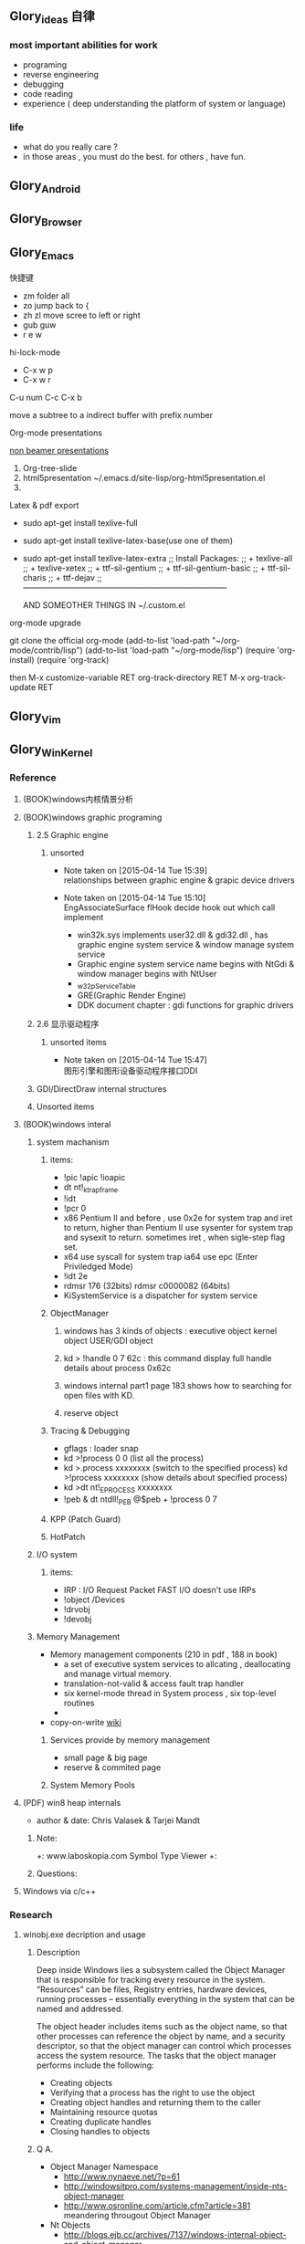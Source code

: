 



** Glory_ideas 自律

*** most important abilities for work
+ programing
+ reverse engineering
+ debugging
+ code reading
+ experience ( deep understanding the platform of system or language)

  
*** life
+ what do you really care ?
+ in those areas , you must do the best. for others , have fun.


** Glory_Android


** Glory_Browser


** Glory_Emacs
**** 快捷键
+ zm  folder all
+ zo  jump back to  {
+ zh zl  move scree to left or right
+ gub guw
+ r e w

**** hi-lock-mode
+ C-x w p 
+ C-x w r

**** C-u num C-c C-x b   
  move a subtree to a indirect buffer with prefix number

**** Org-mode presentations
  [[http://orgmode.org/worg/org-tutorials/non-beamer-presentations.html][non beamer presentations]]
  
  1) Org-tree-slide
  2) html5presentation
     ~/.emacs.d/site-lisp/org-html5presentation.el
  3) 

**** Latex & pdf export
 
 + sudo apt-get install texlive-full
 + sudo apt-get install texlive-latex-base(use one of them)
 + sudo apt-get install texlive-latex-extra
   ;; Install Packages:
   ;; + texlive-all  
   ;; + texlive-xetex
   ;; + ttf-sil-gentium
   ;; + ttf-sil-gentium-basic
   ;; + ttf-sil-charis
   ;; + ttf-dejav
   ;; -----------------------------------------------------------------------------

  AND SOMEOTHER THINGS IN ~/.custom.el

**** org-mode upgrade
  git clone the official org-mode
  (add-to-list 'load-path "~/org-mode/contrib/lisp")
  (add-to-list 'load-path "~/org-mode/lisp")
  (require 'org-install)
  (require 'org-track)

  then 
  M-x customize-variable RET org-track-directory RET
  M-x org-track-update RET


** Glory_Vim


** Glory_WinKernel


*** Reference
**** (BOOK)windows内核情景分析


**** (BOOK)windows graphic programing
***** 2.5 Graphic engine
****** unsorted
- Note taken on [2015-04-14 Tue 15:39] \\
  relationships between graphic engine & grapic device drivers
- Note taken on [2015-04-14 Tue 15:10] \\
  EngAssociateSurface flHook decide hook out which call implement

  + win32k.sys implements user32.dll & gdi32.dll , has graphic engine system service & window manage system service
  + Graphic engine system service name begins with NtGdi & window manager begins with NtUser
  + _w32pServiceTable
  + GRE(Graphic Render Engine)
  + DDK document chapter : gdi functions for graphic drivers

***** 2.6 显示驱动程序 
****** unsorted items
- Note taken on [2015-04-14 Tue 15:47] \\
  图形引擎和图形设备驱动程序接口DDI
***** GDI/DirectDraw internal structures

***** Unsorted items

**** (BOOK)windows interal 
***** system machanism 
****** items: 
+ !pic   !apic   !ioapic 
+ dt nt!_ktrap_frame 
+ !idt 
+ !pcr 0 
+ x86 Pentium II and before , use 0x2e for system trap  and iret to return, higher than Pentium II use sysenter for system trap and sysexit to return. sometimes iret , when sigle-step flag set. 
+ x64 use syscall for system trap   ia64 use epc (Enter Priviledged Mode) 
+ !idt 2e 
+ rdmsr 176  (32bits)   rdmsr c0000082 (64bits) 
+ KiSystemService is a dispatcher for system service 
****** ObjectManager 
******* windows has 3 kinds of objects : executive object  kernel object  USER/GDI object 
******* kd > !handle 0 7 62c     : this command display full handle details about process 0x62c 
******* windows internal part1   page 183   shows how to searching for open files with KD. 
******* reserve object 
****** Tracing & Debugging 
+ gflags : loader snap 
+ kd >!process 0 0 (list all the process) 
+ kd >.process xxxxxxxx    (switch to the specified process)        kd >!process xxxxxxxx   (show details about specified process) 
+ kd >dt nt!_EPROCESS xxxxxxxx 
+ !peb & dt ntdll!_PEB @$peb + !process 0 7 
****** KPP (Patch Guard) 
****** HotPatch 
***** I/O system 
****** items: 
+ IRP  : I/O Request Packet  FAST I/O doesn't use IRPs 
+ !object /Devices 
+ !drvobj 
+ !devobj 

***** Memory Management
+ Memory management components (210 in pdf , 188 in book)
  - a set of executive system services to allcating , deallocating and manage virtual memory.
  - translation-not-valid & access fault trap handler
  - six kernel-mode thread in System process , six top-level routines
  - 

+ copy-on-write
  [[http://en.wikipedia.org/wiki/Copy-on-write][wiki]] 
****** Services provide by memory management
+ small page & big page
+ reserve & commited page
****** System Memory Pools


**** (PDF) win8 heap internals
+ author & date: Chris Valasek  & Tarjei Mandt   

***** Note:
+: www.laboskopia.com  Symbol Type Viewer
+: 





***** Questions:



**** Windows via c/c++

*** Research

**** winobj.exe decription and usage
***** Description
   Deep inside Windows lies a subsystem called the Object Manager 
   that is responsible for tracking every resource in the system.
   “Resources” can be files, Registry entries, hardware devices, running processes 
   -- essentially everything in the system that can be named and addressed.

   The object header includes items such as the object name, so that other processes 
   can reference the object by name, and a security descriptor, so that the object manager
   can control which processes access the system resource.
   The tasks that the object manager performs include the following:
   - Creating objects
   - Verifying that a process has the right to use the object
   - Creating object handles and returning them to the caller
   - Maintaining resource quotas
   - Creating duplicate handles
   - Closing handles to objects
 
***** Q A.
    + Object Manager Namespace
      - http://www.nynaeve.net/?p=61
      - http://windowsitpro.com/systems-management/inside-nts-object-manager
      - http://www.osronline.com/article.cfm?article=381 meandering througout Object Manager


    + Nt Objects
      - http://blogs.ejb.cc/archives/7137/windows-internal-object-and-object-manager

   
**** UAC Bypass Study

***** reference URLS:
+ http://www.greyhathacker.net/?p=796

  
**** Windows Services
***** Windows Service Control Manager(SCM)
***** icacls cacls
***** wmic service list config  (HKML_SYSTEM_CurrentControlSet_Services)
****** AccessChk tool
****** accesschk.exe -quvcw * > services.txt 
***** Insecure Names Pipes Permissions


**** Windows Graphic Drivers

***** WDDM (windows display driver model)
+ http://blogs.ejb.cc/archives/7039/windows-display-driver-wddm-programming-1 WDDM PROGRAMING

***** 


**** windbg commands list
***** Kernel Mode:
+ .reboot
+ !dh imageheader
+ !dml_proc xxxxxxxx
+ !gflag +ksl   sxe ld:xxx.exe   break when a process start
+ !thread
+ !dt win32k!_w32thread
+ 


**** Kernel Functions Debug & Research
***** NtCallbackReturn
- References:
  + http://www.codejury.com/user-mode-callbacks-in-windows/
  + http://j00ru.vexillium.org/?p=614 


**** windows important structures

dt _ethread
+  _ETHREAD

typedef struct _ETHREAD
{
KTHREAD Tcb;
LARGE_INTEGER CreateTime;
union
{
LARGE_INTEGER ExitTime;
LIST_ENTRY KeyedWaitChain;
};
union
{
LONG ExitStatus;
PVOID OfsChain;
};
union
{
LIST_ENTRY PostBlockList;
struct
{
PVOID ForwardLinkShadow;
PVOID StartAddress;
};
};
union
{
PTERMINATION_PORT TerminationPort;
PETHREAD ReaperLink;
PVOID KeyedWaitValue;
PVOID Win32StartParameter;
};
ULONG ActiveTimerListLock;
LIST_ENTRY ActiveTimerListHead;
CLIENT_ID Cid;
union
{
KSEMAPHORE KeyedWaitSemaphore;
KSEMAPHORE AlpcWaitSemaphore;
};
PS_CLIENT_SECURITY_CONTEXT ClientSecurity;
LIST_ENTRY IrpList;
ULONG TopLevelIrp;
PDEVICE_OBJECT DeviceToVerify;
_PSP_RATE_APC * RateControlApc;
PVOID Win32StartAddress;
PVOID SparePtr0;
LIST_ENTRY ThreadListEntry;
EX_RUNDOWN_REF RundownProtect;
EX_PUSH_LOCK ThreadLock;
ULONG ReadClusterSize;
LONG MmLockOrdering;
ULONG CrossThreadFlags;
ULONG Terminated: 1;
ULONG ThreadInserted: 1;
ULONG HideFromDebugger: 1;
ULONG ActiveImpersonationInfo: 1;
ULONG SystemThread: 1;
ULONG HardErrorsAreDisabled: 1;
ULONG BreakOnTermination: 1;
ULONG SkipCreationMsg: 1;
ULONG SkipTerminationMsg: 1;
ULONG CopyTokenOnOpen: 1;
ULONG ThreadIoPriority: 3;
ULONG ThreadPagePriority: 3;
ULONG RundownFail: 1;
ULONG SameThreadPassiveFlags;
ULONG ActiveExWorker: 1;
ULONG ExWorkerCanWaitUser: 1;
ULONG MemoryMaker: 1;
ULONG ClonedThread: 1;
ULONG KeyedEventInUse: 1;
ULONG RateApcState: 2;
ULONG SelfTerminate: 1;
ULONG SameThreadApcFlags;
ULONG Spare: 1;
ULONG StartAddressInvalid: 1;
ULONG EtwPageFaultCalloutActive: 1;
ULONG OwnsProcessWorkingSetExclusive: 1;
ULONG OwnsProcessWorkingSetShared: 1;
ULONG OwnsSystemWorkingSetExclusive: 1;
ULONG OwnsSystemWorkingSetShared: 1;
ULONG OwnsSessionWorkingSetExclusive: 1;
ULONG OwnsSessionWorkingSetShared: 1;
ULONG OwnsProcessAddressSpaceExclusive: 1;
ULONG OwnsProcessAddressSpaceShared: 1;
ULONG SuppressSymbolLoad: 1;
ULONG Prefetching: 1;
ULONG OwnsDynamicMemoryShared: 1;
ULONG OwnsChangeControlAreaExclusive: 1;
ULONG OwnsChangeControlAreaShared: 1;
ULONG PriorityRegionActive: 4;
UCHAR CacheManagerActive;
UCHAR DisablePageFaultClustering;
UCHAR ActiveFaultCount;
ULONG AlpcMessageId;
union
{
PVOID AlpcMessage;
ULONG AlpcReceiveAttributeSet;
};
LIST_ENTRY AlpcWaitListEntry;
ULONG CacheManagerCount;
} ETHREAD, *PETHREAD; 


**** somefuncitons
+ PsGetCurrentThreadWin32Thread
  return a ethread struct and ethread struct is start with kthread
  both of them can be displayed by windbg
  dt _ETHREAD
  dt _KTHREAD
  

*** Vulhunt

**** some expirence.

+ framework analysis
+ each function analysis
  - arguments (1. passed from where  2. type 3.effection on the function body)
  - function body (1. effecitions on memory  2. crash point analysis  )
  - return value

  !!!!  when performing stage 1 function analysis , must construct the poc to archive target function
+ Fuzz stratedge
  - write fuzzer after target learning & phase 1 function analysis

+ before start hunt , pre-knowledges is most important part to perform .
    
**** Gdi32 Vulhunt

***** History
+ MS15-023  [[https://technet.microsoft.com/library/security/ms15-023][mslink]]
+ MS15-010  [[https://technet.microsoft.com/library/security/ms15-010][mslink]]   [[http://www.cnnvd.org.cn/vulnerability/show/cv_id/2015020240][certlink]]
+ MS14-058  [[https://technet.microsoft.com/library/security/ms14-058][mslink]]   [[http://www.cnnvd.org.cn/vulnerability/show/cv_id/2014100308][certlink]]
+ 
  
***** Pre-learning
  + (pdf)windows graphic programing
  + 
***** Fuzz project

****** Inspirations & unsolved questions
+ gdi32.dll & win32k.sys overview
+ focus on object ?
+ what should I do when review the module code for fuzz preparation?
  

***** Code Review
gdi32 has about 728 export functions

****** Phase 1 (50 functions)
******* NtGdiOpenDCW
******** 1
********* arguments & ret value
+ 
********* caller
+ CreateDCW
+ bCreateDCW
+ hdcCreateDCW
+ NtGdiOpenDCW
  
********* 

******** Referenced funtions & structures:
+ CreateDCW() 
  https://msdn.microsoft.com/en-us/library/windows/desktop/dd183490%28v=vs.85%29.aspx
  The CreateDC function creates a device context (DC) for a device using the specified name.
+ DEVMODE
  https://msdn.microsoft.com/en-us/library/windows/desktop/dd183565(v=vs.85).aspx
+ hdcCreateDCW

+ pGdiSharedHandleTable 

******* hdcCreateDCW(x,x,x,x,x)
******** 1
********* arguments & ret value
+ a1 : PCWSTR SourceString
********* caller
+ CreateDCW
+ bCreateDCW
+ hdcCreateDCW
********* describe

******* NtGdiDdCreateSurface
  [[https://msdn.microsoft.com/en-us/library/ms648489(v%3Dvs.85).aspx][msdn]]
******** 1
********* arguments & return value
********* caller
********* action
Attaches a surface to another surface.
******** reference functions & structures
+ DD_DIRECTDRAW_GLOBAL
  [[https://msdn.microsoft.com/en-us/library/ff550586(v%3Dvs.85).aspx][MSDN]]
+ DDSURFACEDESC 
  [[https://msdn.microsoft.com/en-us/library/ff550339(v%3Dvs.85).aspx][MSDN]]
+ DdCreateSurface
  [[https://msdn.microsoft.com/en-us/library/windows/hardware/ff549263%2528v%3Dvs.85%2529.aspx][MSDN]]
  The DdCreateSurface callback function creates a DirectDraw surface.

******* NtGdiDdCreateSurfaceObject
******* NtGdiBRUSHOBJ_DeleteRbrush
******** 1
********* caller : gdiprinterthunk
******** Reference functions & structures
+ BRUSHOBJ_pvAllocRbrush 
  [[https://msdn.microsoft.com/en-us/library/windows/hardware/ff538263%2528v%3Dvs.85%2529.aspx][MSDN]]
  The BRUSHOBJ_pvAllocRbrush function allocates memory for the driver's realization of a specified brush.
+ DrvRealizeBrush
  [[https://msdn.microsoft.com/en-us/library/windows/hardware/ff556273(v%3Dvs.85).aspx][MSDN]]
  The DrvRealizeBrush function requests that the driver realize a specified brush for a specified surface.
+ DrvEnablePDEV
  [[https://msdn.microsoft.com/en-us/library/windows/hardware/ff556211(v%3Dvs.85).aspx][MSDN]]
  The DrvEnablePDEV function returns a description of the physical device's characteristics to GDI.
******** Ins & Qus
+ who called functions like this? func like this may always called in kernel drivers
  but gdi32 export this func so some user mode program can call this func in normal way not directly. (check the source..)
  Answer: when you find a func in a all , it's not a export func and can't find the reference to this func , it may be a virtual func or a callback func table.

******* NtGdiBeginGdiRendering
******* NtGdiBeginPath
******* NtGdiBitBlt
******** 1
********* 
******** Reference functions & structures:
+ BitBlt
  [[https://msdn.microsoft.com/en-us/library/windows/desktop/dd183370(v%3Dvs.85).aspx][msdn]]
******* NtGdiCLIPOBJ_cEnumStart
******* NtGdiCLIPOBJ_ppoGetPath
******* NtGdiCancelDC
******** 1
******** referenced functions & structures
+ CancelDC
  [[https://msdn.microsoft.com/en-us/library/windows/desktop/dd183399(v%3Dvs.85).aspx][msdn]]
******* XLATEOBJ_piVector
******** 1
[[https://msdn.microsoft.com/en-us/library/windows/hardware/ff570644(v%3Dvs.85).aspx][XLATEOBJ_piVector on msdn]]

The XLATEOBJ_piVector function retrieves a translation vector that the driver can use to translate source indices to destination indices.

********* Arguments & return value
+ XLATEOBJ *pxlo
+ The return value is a pointer to a vector of translation entries if the function is successful. Otherwise, it is null, and an error code is logged.

******** Reference functions & structures

******* NtGdiXLATEOBJ_iXlate
******** 1
The XLATEOBJ_iXlate function translates a color index of the source palette to the closest index in the destination palette.

********* Arguments & return value
+ XLATEOBJ *pxlo,
+ ULONG    iColor

[[https://msdn.microsoft.com/en-us/library/windows/hardware/ff570634(v%3Dvs.85).aspx][XLATEOBJ on msdn]]
typedef struct _XLATEOBJ {
  ULONG  iUniq;
  FLONG  flXlate;
  USHORT iSrcType;
  USHORT iDstType;
  ULONG  cEntries;
  ULONG  *pulXlate;
} XLATEOBJ;

+ The return value is an index into the destination palette if the function is successful. If the function fails, -1 is returned.

********* Caller
********* 
******** Referenced functions & structures
******* TextOutW
******** 1
******** Reference functions & structures
+ NtGdiExtTextOutW
******** ins & qus
+ hdc & 0x7F0000 means what?
******* BeginPath(HDC hdc)
******** 1

[[https://msdn.microsoft.com/en-us/library/windows/desktop/dd183363(v%3Dvs.85).aspx][beginpath on msdn]] 

The BeginPath function opens a path bracket in the specified device context.

********* Arguments & ret values

********* Caller

******** Referenced functions & structures
******* AbortPath(HDC hdc)
******* AbortDoc(HDC hdc)
******* NtGdiCLIPOBJ_ppoGetPath
******* CreateColorSpaceA
******* CreateDIBPatternBrush 77B81097 1063
******* CreatePalette 77B6B1B0 1085
******* CreatePatternBrush 77B6AD11 1086
******* NtGdiDdDDIWaitForVerticalBlankEvent
******* NtGdiDDCCISetVCPFeature
******* NtGdiSfmGetNotificationTokens
******* EndPath(HDC hdc)
******* FillPath(HDC hdc)
******* GdiProcessSetup()
******* StartDocA(HDC hdc, const DOCINFOA *lpdi)
******* SetPixel(HDC hdc, int x, int y, COLORREF color)
******* SetLayout(HDC hdc, DWORD l)
******* SetDIBitsToDevice(HDC hdc, int xDest, int yDest, DWORD w, DWORD h, int xSrc, int ySrc, UINT StartScan, UINT cLines, const void *lpvBits, const BITMAPINFO *lpbmi, UINT ColorUse)
******* SelectObject(HDC hdc, HGDIOBJ h)
******* SelectClipPath(HDC hdc, int mode)
******* GetWindowExtEx(HDC hdc, LPSIZE lpsize)
******* GdiGetPageHandle(size_t Size, int a2, int a3)
******* NtGdiEngTextOut
******* NtGdiEngDeleteClip(x)
******* EndPage(HDC hdc)
******* NtGdiDdDDICreateOverlay(x)




*** todo items:
+ study windows internals
+ icalcs
  http://technet.microsoft.com/en-us/library/cc753525.aspx
+ what's the diffrentce bettewn PUNICODE_STRING & PCWSTR
+ how to solve the problem when hunt vul , but can't understand the presudo c code meaning?
  

** Glory_WinFont


** Glory_IE
*** IE Protect Mode Research
**** some intresting items:
   + Practical Sandbox
   + \SOFTWARE\Microsoft\Internet Explorer\Low Rights\ElevationPolicy\
   + Elevation Policy
   + two diffrent hooking  
     IE Broker Shim
     - iebrshim.dll
     - Redirects process launch requests to broker

     Application Compatibility shims
     - AcLayers.dll
     - AcRedir.dll
     - Redirect registry and file access to low integrity locations 
       
   + Global Atom Table

   + WindowStation \KnowDlls

   + registry symbolic link attack

   + what is unc 路径

   + internet explorer have 5 predifined area
     - 1.internet 2.local intranet 3.trusted sites 4.restricted sites 5.my computer

     - highed privildege area can convert to low priviledge area , like 5->2 , to execute a html locally and there is no script prompt.

     - if the local html is LowIntergrity level , defaut ie treat it as internet area.  open it in sandboxed process...

     - if local html is medium level , can trasfer it to intranet area by  execute it in intranet area , no EPM , no prompt.
       <!-- saved from usr=(0016)http://localhost -->


   + can low right ie modify enviroment of current process or parent process?

**** inter-process communication
***** Shared Memory IPC
***** COM ipc

**** IE Shims(Compatibility Layer)
(provide by ieshims.dll)
***** Known Broker Object
**** Services 
services here refers to any functionality exposed by broker process
which can be called by sandboxed process
***** User Broker Object
ieframe!CIEUserBrokerObject
method exposed by UBO can refer to ieframe!CIEUserBrokerObject::QueryInterface()
***** Known Broker Object
refer to WP_ie10_EPM*.pdf 2.6.2
***** Broker Components Message Handler
those message handle invoked when inter-process message received
via shared memory IPC.
+ ieframe!CBrowserFrame::_Handle*()
+ ieframe!CDownloadManager::HandleDownloadMessage()
**** Elevation Policy
+ check if some registry is dangerous to execute other commands like cmd and rundll32. 
**** COM && DCOM
***** Resources
****** DCOM Description [[https://technet.microsoft.com/en-us/library/cc958799.aspx][link]]
****** IUnknown Interface [[https://msdn.microsoft.com/en-us/library/windows/desktop/ms680509%2528v%3Dvs.85%2529.aspx][link]]
****** << ESSENTIAL COM >>  <<Understanding ActiveX and OLE>>
****** 简单地说，COM是一种跨应用和语言共享二进制代码的方法  [[http://baike.baidu.com/view/6923408.htm][Link]]
****** COM 一共有三种形式 ，进程内，本地，远程。后两种必须调度接口指针和函数参数。
***** UserBrokerObject
****** the com class that implement UserBrokerObject is ieframe!CIEUserBrokerObject Class 
******* CIEUserBrokerObject::BrokerCreateKnownObject 
******* CIEUserBrokerObject::QueryInterface
***** Steps:
1. list all the interface and method sandbox process can refer .
**** Archive Analysis
***** CVE-2014-6322
**** Test Point
***** unproper set settings.
***** inter-process Communitation
***** Serveices
***** process functions which take effect on parent or other process
+ [[http://msdn.microsoft.com/en-us/library/windows/desktop/ms684320%2528v%3Dvs.85%2529.aspx][process related apis]]
**** File Links on windows
***** Unsorted items
+ 3 types of file links on NTFS file system: hard links,junctions,symbolic links
+ https://msdn.microsoft.com/en-us/library/windows/desktop/aa365006(v=vs.85).aspx
+ reparse point
+ hard link can only link files in same root directory
+ junctions can only link directory but not limited to same root directory
+ symbolic link can be relative or absolute path
+ https://msdn.microsoft.com/en-us/library/windows/desktop/aa363878(v=vs.85).aspx
+ ntfs filesystem
+ [[https://msdn.microsoft.com/en-us/library/windows/desktop/aa363997(v%3Dvs.85).aspx][Distributed Link Tracking and Object Identifiers]]
+ An index of all object IDs is stored on the volume
+ fsutil fsinfo ntfsinfo X:    Abtain ntfs version & X indicate to a volume letter.
+ domain
+ 
*** IE Reverse 
**** iertutil.dll
+ Reverse for : 
+ version: 11.0.9600.17631

***** 
*** Small tricks
+ open local file(my computer zone) to interzone && intranet zone
 add <!-- saved from url=(0013)about:internet --> to top of html file , then you can execute js in local computer, but the childprocess is Low Intergrity Level.
 above line is set to be internet zone ,  below is intranet zone
 <!-- saved from url=(0014)about:internet -->
  <!-- saved from usr=(0016)http://localhost -->
**** WHEN CREATE A FILE IN %TEMP%LOW folder , the file's IL is low , then open it in iexplore.exe ,even it open locally , but the process is sandboxed 


** Glory_IOS


** Glory_Linux
*** useful commands
+ rar & unrar zip & unzip tar zxvf & xvf
  http://blog.sina.com.cn/s/blog_667725170100npua.html  rar&unrar

  tar -d ***.lzma
+ find
  find /mnt/hgfs/WDoc -type f find /mnt/hgfs/WDoc -type d

  ## 对找到的所有文件进行批处理

  find . -type f -exec chmod 644 {} \; # 后面的\;必须的，表示按行输出

  find . -type d -exec chmod 755 {} \; # {} 表示找到的文件路径

  in zsh , type find then tab… so convinient.
+ apt-cache search
+ !! extract last command . so sudo !! can execute last command as root
+ alsamixer
+ python -m SimpleHTTPServer
+ mount | column -t
+ man ascii
+ telnet towel.blinkenlights.nl
+ history | awk '{a[$2]++}END{for(i in a){print a[i] " " i}}' | sort -rn | head         : list the command you used most often
+ echo "You can simulate on-screen typing just like in the movies" | pv -qL 10
+ getconf LONG_BIT  : to see your computer is 32bits or 64
+ ps aux | sort -nk +4 | tail  : sort the top ten process by memory usage
+ while sleep 1;do tput sc;tput cup 0 $(($(tput cols)-29));date;tput rc;done &          : put a clock on the terminal corner
+ lsof -i   :  check the network connection in real time
+ ifconfig | convert label:@- ip.png    : save command output to image
+ sudo dd if=/dev/mem | cat | strings   : display all the strings in ram
+ ls -R | grep ":$" | sed -e 's/:$//' -e 's/[^-][^\/]*\//--/g' -e 's/^/   /' -e 's/-/|/'   : display subdirectories in tree form
+ du -s * | sort -n | tail   :  display ten biggest files in current directory 
  

*** GDB
**** commnads
+ set args
+ bt
+ -tui
+ info
+ break


*** Issues
+ googleearth problem
  when installed googleearth , then exec ./googleearch ,  it failed in googleearth-bin not found .   then sudo apt-get install lsb-core   ,, problem solved.


** Glory_ProgramAnalysis

*** pin

**** compile pin tools on windows & linux || b32 & b64
+ windows
  install cygwin , add cygwin to path, cd to pinroot/source/tools/    then make
  - 32bits
    if you use windows 32bits,there will not be any problems just use cygwin32 vsx86command prompt
  - 64bits
    if you want compile 64 bits pin tools , us cygwin64 vsx64command prompt cd to tools folder make
    if you want compile 32 bits pin tools on x64 windows , us vsx86command prompt , then modify pinroot/source/tools/config/win.var TARGET ?= $(HOST_ARCH) this sentence to TARGET := ia32

**** follow to chiled process and attach to pid
+ when use -pid ,it should just next with pin.exe
+ when use -follow-execv , dll should be full path

**** some pin funcs

***** CHILD_PROCESS_SetPinCommandLine

**** PIN Project

***** FunCap
give a poc file or specified progress,extracted all the information in program run time.

+ all the functions executed (or in specified module)
+ function call routine , and caller relativity(which can draw graph in ida)
+ each func parameters type and value
+ all the symbols from pdb
  put the pdb file on pin folder and desktop , then pin can read that.
+ support child process mode


** Glory_CodeAnalysis

+ when reading source code , we should start at one entry or near entry big functional function
  which we already know what it does, then the sub-funs will be more readable and understandable.


** Glory_Flash
*** PCRE
*** RTMFP


** Glory_AdobeReader


** Glory_Reverse
*** reverse pattern
+ while
  when you write the reverse code like this:
  while(1)
  {
  if(somefunc())
  return;
  }
  this may should be :
  while(!somefunc())
  {} 


** Glory_Programing

*** mingw cross-compile
+ install mingw(32)
  - sudo apt-get install mingw32  (when i use mingw32 some header files like strsafe.h can't found)
  - then mingw exsist in /usr forlder
  - or you can install mingw-w64 
   sudo apt-get install mingw-w64 mingw-w64-common mingw-w64-i686-dev mingw-w64-tools mingw-w64-x86-64-dev

+ compile
  - i586-mingw32msvc-gcc hello/src/main.cpp -o hello/src/main.exe

  - or use cmake file.  [[file:~/Desktop/Toolchain-cross-mingw32-linux.cmake][cmake file]]  [[file:~/Desktop/WDoc/Glory_Programming/JZEY_Practice/hello/src/CMakeLists.txt][CMakeLists.txt]]

  - make windows dll used in CMakeLists.txt
#+BEGIN_SRC
# Allow the developer to select if Dynamic or Static libraries are built
OPTION (BUILD_SHARED_LIBS "Build Shared Libraries" ON)
# Set the LIB_TYPE variable to STATIC
SET (LIB_TYPE STATIC)
IF (BUILD_SHARED_LIBS)
  # User wants to build Dynamic Libraries, so change the LIB_TYPE variable to CMake keyword 'SHARED'
  SET (LIB_TYPE SHARED)
ENDIF (BUILD_SHARED_LIBS)

# Create a target for the library
ADD_LIBRARY(MyLibrary ${LIB_TYPE} ../src/dllmain.cpp)
ADD_EXECUTABLE(load ../src/LoadTest.cpp)
#+END_SRC
    
+ how to use cmake , and what's that
  CMake是一个跨平台的安装(编译)工具,可以用简单的语句来描述所有平台的安装(编译过程)。他能够输出各种各样的makefile或者project文件,能测试编译器所支持的C++特性,类似UNIX下的automake。

  - [[http://www.cmake.org/cmake/help/v2.8.8/cmake.html#module:GenerateExportHeader][cmake document]]

  - make clean

  - in-souce build & out-source build
    
+ build cross-compile environment (linux host for windows)
  + http://www.mingw.org/wiki/LinuxCrossMinGW

  + http://osix.net/modules/article/?id=670 start windows programing use mingw

+ inline intel syntax asm in c build with gcc
  1) 
   #+BEGIN_SRC
    __asm__
        (
            ".intel_syntax;"
            "int 0x3;"
         );

   #+END_SRC

   i586-mingw32msvc-gcc -masm=intel -o load.exe LoadTest.cpp
  2) or you can add_definitions(-masm=intel) in cmake file or cmakelists.txt then cmake & make

+ intrestring items
  - TlHelp32.h should be tlhelp32.h on linux crosscompile

  - mingw32-w32api

  - define _WIN32_IE 0x400 ?

  - sptrinf use header file <cstdio>

  - C++11 support in cmake file add_definitions(-std=gnu++0x)

*** Dynamic-Link library 

+  [[http://msdn.microsoft.com/en-us/library/windows/desktop/ms682596(v%3Dvs.85).aspx][msdn dynamic link libraries]]


** Glory_penetration


** Glory_VersionControl

*** github
+ git config --global user.name "jzey"
+ git config --global user.email "******"
+ git init
+ git status
+ git add jzey-pkm.org
+ git commit -m "init-version-of-pkm"
+ git pull
+ git push

如果不小心使用git rm 删除了文件,可以使用git reset --hard 恢复到最后的提交版本

git commit --amend  http://git-scm.com/book/zh/v1/Git-%E5%9F%BA%E7%A1%80-%E6%92%A4%E6%B6%88%E6%93%8D%E4%BD%9C

git rm --cached  remove file from version control

git config -l
git config remote.origin.url https://username:password@github.com/StGlolry/jzey-pkm.git   

git ls-files & git ls-tree -r master --name-only
view tracked files

https://github.com/github/gitignore  a collection of git ignore files
how to use git ignore https://help.github.com/articles/ignoring-files/

when git repository conflict , use git mergetool to solve them


** Glory_ForeignLanguage

*** English

**** Vocabulary 1:
- Note taken on [2015-03-12 Thu 10:06] \\
  skepticism 
  n.怀疑论；skepticism怀疑态度；怀疑主义
- Note taken on [2015-03-12 Thu 10:04] \\
  analog
  adj.模拟的；类比的
- Note taken on [2015-03-09 Mon 10:38] \\
  armory
  n.军械库；兵工厂
- Note taken on [2015-03-08 Sun 00:16] \\
  incident
  n.事变；事件；插曲
  adj.难免的；附带的
- Note taken on [2015-03-08 Sun 00:15] \\
  contract
  n.合同；婚约；合约；契约
  v.缩小；订合同；缩短；感染（疾病）；招致
- Note taken on [2015-03-08 Sun 00:00] \\
  bulldoze
  v.（用推土机）推平某物；强迫；强力推动某物；毁坏；威胁
- Note taken on [2015-03-06 Fri 11:44] \\
  marshal
  v.整顿；配置；汇集
- Note taken on [2015-03-06 Fri 11:41] \\
  distribution
  n.分布；分发；分配；散布；销售量
- Note taken on [2015-02-09 Mon 15:32] \\
  游刃有余
  ITs capability.
  Practice makes perfect
  be quite capable of
- Note taken on [2015-02-09 Mon 15:27] \\
  处理己事，游刃有余，乃是智者。
  he is wise that has wit enough for his own affairs.
- Note taken on [2015-02-09 Mon 11:31] \\
  ambiguous
  adj.模棱两可的；含糊不清的
- Note taken on [2015-02-06 Fri 16:01] \\
  polymorphism
  多形性；多态性
- Note taken on [2015-02-06 Fri 15:52] \\
  circumvent
  vt.绕行；设法避开；围住
- Note taken on [2015-02-06 Fri 14:52] \\
  diagnostic
  adj.诊断的；特征的
- Note taken on [2015-01-07 Wed 20:07] \\
  mnemonic
  
  美 [nɪ'mɑnɪk] 
  英 [nɪ'mɒnɪk] 
  
  * adj.记忆的；记忆术的；增进记忆的
  * n.帮助记忆的词句（或诗歌等）；助记符号
  * 网络助记的；有助于记忆的；助记码
- Note taken on [2015-01-07 Wed 07:57] \\
  granularity
  
  美 [grænjʊ'lærɪtɪ] 
  英 [grænjʊ'lærɪtɪ] 
  
  * n.颗粒性
  * 网络粒度；颗粒度；封锁粒度
- Note taken on [2015-01-06 Tue 19:42] \\
  dedicate
  
  美 
  英 ['dedɪkeɪt] 
  
  * v.把…奉献给；（在书、音乐或作品的前部）题献词；为…举行奉献典礼
  * 网络献身；致力；致力于
- Note taken on [2014-12-30 Tue 07:26] \\
  irrespective
  
  美 [.ɪrɪ'spektɪv] 
  英 [.ɪrɪ'spektɪv] 
  
  * adj.不顾[不考虑,不问](…)的
  * 网络不顾的；不论；无关的
- Note taken on [2014-12-30 Tue 07:22] \\
  hoist
  
  美 [hɔɪst] 
  英 [hɔɪst] 
  
  * v.吊起；提升；拉高
  * n.起重机；吊车；(残疾人用)升降机
  * 网络升起；被吊起来；被击晕的情况下被吊起
- Note taken on [2014-12-30 Tue 07:02] \\
  synonym
  
  美 ['sɪnənɪm] 
  英 ['sɪnənɪm] 
  
  * n.同义词；【生】(同物)异名；〈口〉类似物；【生化】同义密码子
  * 网络同义字；数据库中所有同义词；同物异名
- Note taken on [2014-12-30 Tue 07:01] \\
  dialect
  
  美 ['daɪə.lekt] 
  英 ['daɪəlekt] 
  
  * n.方言；地方话；土话
  * 网络土语；语调；语支
- Note taken on [2014-12-30 Tue 06:57] \\
  autobiographer
  
  美 [ɔtoba'ɪɒɡrəfɚ] 
  英 [ɔ:təʊba'ɪɒɡrəfə] 
  
  * n.自传作者
  * 网络自传作家；自传作家的
- Note taken on [2014-12-30 Tue 06:55] \\
  badge
  
  美 [bædʒ] 
  英 [bædʒ] 
  
  * n.徽章；标记；象征
  * abbr.〈美(=Base Air Defense Ground Environment)【空】基地防空地面警备系统
  * 网络奖章；标志；小徽章
- Note taken on [2014-12-30 Tue 05:45] \\
  snoop
  
  美 [snʊp] 
  英 [snuːp] 
  
  * v.窥探；偷窥
  * n.窥视；打听别人秘密的人
  * 网络探听；史努比；史奴比
- Note taken on [2014-12-30 Tue 05:42] \\
  synchronization
  
  美 [ˌsɪŋkrənaɪ'zeɪʃ(ə)n] 
  英 [ˌsɪŋkrənaɪ'zeɪʃ(ə)n] 
  
  * n.同时；同时性；【物】同步；【影视】同期[步]录音
  * 网络同步化；同步控制；同步性
- Note taken on [2014-12-30 Tue 02:18] \\
  discrete
  * adj.分离的；互不相连的；各别的
  * 网络离散的；不连续的；分立的
- Note taken on [2014-12-29 Mon 00:40] \\
  squelch
  * n.压制；压碎；〈口〉压倒对方的议论[回答]；反驳得对方不再作声
  * v.发扑哧声（如走在泥泞中似的）；制止；压制；遏制
  * 网络静噪；镇压；静音
- Note taken on [2014-12-26 Fri 00:18] \\
  reception
  * n.接待；招待会；欢迎；欢迎会
  * 网络接待处；接收；接受
- Note taken on [2014-12-25 Thu 23:25] \\
  instantiate
  * v.用具体例证说明
  * 网络实例化；具现化；例示
    
**** Vocabulary 2:
- Note taken on [2015-04-01 Wed 13:54] \\
  bracket
  n.档次；括号；支架
  vt.支撑；放在括号内；归入一类
- Note taken on [2015-04-01 Wed 13:04] \\
  indices
  n.目录；指数；符号；指示器；参见号
  名词index的复数。.
- Note taken on [2015-03-31 Tue 17:54] \\
  stem
  n.柄；茎；干；船首
  vi.起源于
  vt.抽去 ... 的梗；给 ... 装柄；逆 ... 而行；阻止，遏制
- Note taken on [2015-03-31 Tue 17:44] \\
  conserve
  n.蜜饯；果酱
  v.保存；保持；节省；用糖保存
- Note taken on [2015-03-31 Tue 17:10] \\
  distinction
  n.荣誉；差别；优秀；对比；区分
- Note taken on [2015-03-31 Tue 17:08] \\
  nomenclature
  n.命名法；命名；术语
- Note taken on [2015-03-26 Thu 17:56] \\
  entropy
  n.熵
  n.平均信息量
  n.一致性；统一性
- Note taken on [2015-03-26 Thu 16:27] \\
  tactics
  n.策略；战术
- Note taken on [2015-03-26 Thu 16:27] \\
  divulge
  v.泄露；暴露
- Note taken on [2015-03-26 Thu 16:24] \\
  intricate
  adj.复杂的；难懂的
- Note taken on [2015-03-18 Wed 13:39] \\
  auxiliary
  n.助动词；辅助物；帮助者
  adj.辅助的；附加的
- Note taken on [2015-03-18 Wed 13:38] \\
  full-fledged
  adj.羽毛丰满的；成熟的；完全有资格的
  =fully-fledged(英).
- Note taken on [2015-03-18 Wed 13:17] \\
  facilitate
  vt.促进；帮助；使 ... 容易
- Note taken on [2015-03-16 Mon 12:50] \\
  volatile
  adj.不稳定的；反复无常的；易挥发的
  n.挥发物
- Note taken on [2015-03-16 Mon 12:00] \\
  legitimate
  adj.合法的；世袭的；婚生的；正当的；合理的
  vt.使合法；授权；宣布 ... 为合法
- Note taken on [2015-03-16 Mon 11:56] \\
  conjunction
  n.结合；关联；连词；(事件等的)同时发生
- Note taken on [2015-03-16 Mon 10:02] \\
  opaque
  adj.不透明的；难懂的
- Note taken on [2015-03-16 Mon 10:01] \\
  retention
  n.保留物；保存；保持(力)；记忆力
- Note taken on [2015-03-16 Mon 09:59] \\
  scrutinize
  v.仔细检查；细看
- Note taken on [2015-03-13 Fri 18:14] \\
  wrapper
  n.(饺子)皮；包装用品
- Note taken on [2015-03-13 Fri 16:40] \\
  preempt
  v.以优先购买权获得；先占；(桥牌中)先发制人地叫牌；优先；取代
- Note taken on [2015-03-13 Fri 16:33] \\
  uniprocessor
  n.单处理机(单机)
- Note taken on [2015-03-13 Fri 16:09] \\
  asynchronous
  adj.异步的
- Note taken on [2015-03-13 Fri 16:08] \\
  defered
  adj.延期的；延迟的
- Note taken on [2015-03-13 Fri 12:30] \\
  adhere
  vi.遵守；坚持；粘附
- Note taken on [2015-03-13 Fri 12:15] \\
  solder
  n.焊接剂；接合物
  v.焊接
- Note taken on [2015-03-13 Fri 12:13] \\
  insulate
  vt.使绝缘；隔离
- Note taken on [2015-03-13 Fri 11:57] \\
  uniform
  n.制服
  adj.一致的；统一的

**** Vocabulary 3:
- Note taken on [2015-04-15 Wed 22:34] \\
  heuristic |hjʊəˈrɪstɪk|
  A.adjective
  启发式的
  B.noun
  启发
  C.heuristics noun plural
  plus singular verb启发法
- Note taken on [2015-04-15 Wed 22:32] \\
  conversely |ˈkɒnvɜːsli|
  adverb
  相反地
  you can add the fluid to the powder or, conversely, the powder to the fluid
  可以把液体加入粉末，或反过来把粉末加入液体
- Note taken on [2015-04-01 Wed 14:11] \\
  hiararchical
  adj.按等级划分的

